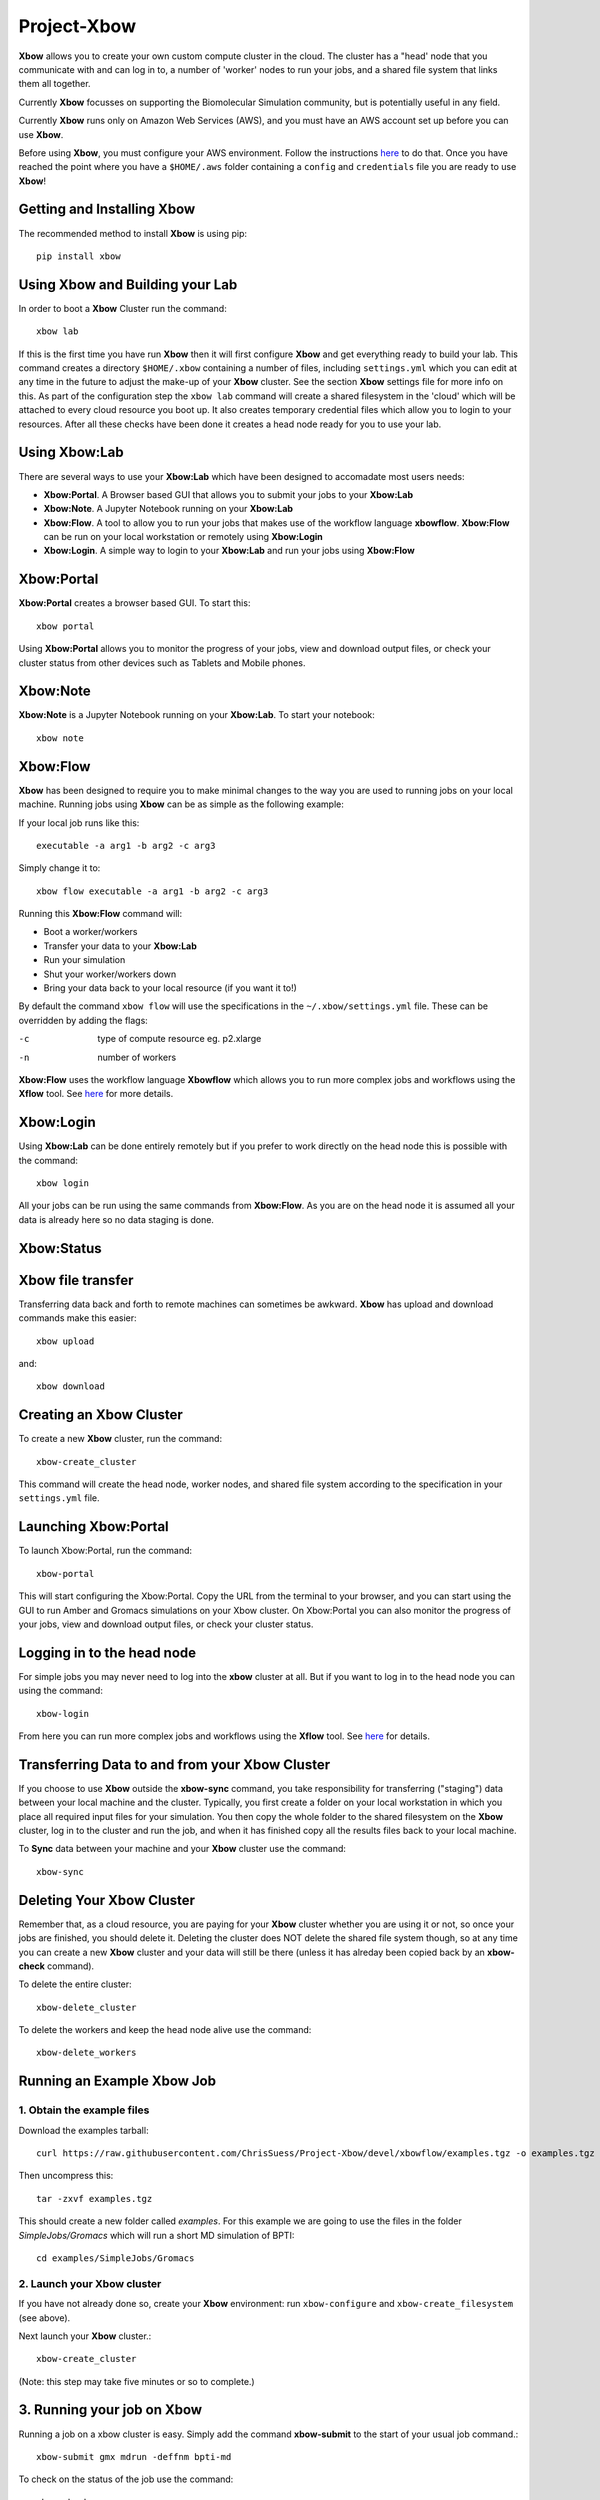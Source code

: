 Project-Xbow
============

**Xbow** allows you to create your own custom compute cluster in the cloud. The cluster has a "head' node that you communicate with and can log in to, a number of 'worker' nodes to run your jobs, and a shared file system that links them all together.

Currently **Xbow** focusses on supporting the Biomolecular Simulation community, but is potentially useful in any field.

.. image:: pics/xbow_diagram_v2.png

Currently **Xbow** runs only on Amazon Web Services (AWS), and you must have an AWS account set up before you can use **Xbow**.

Before using **Xbow**, you must configure your AWS environment. Follow the instructions `here <https://docs.aws.amazon.com/cli/latest/userguide/cli-chap-getting-started.html>`_ to do that. Once you have reached the point where you have a ``$HOME/.aws`` folder containing a ``config`` and ``credentials`` file you are ready to use **Xbow**!

Getting and Installing **Xbow**
~~~~~~~~~~~~~~~~~~~~~~~~~~~~~~~~

The recommended method to install **Xbow** is using pip::

    pip install xbow


Using **Xbow** and Building your Lab
~~~~~~~~~~~~~~~~~~~~~~~~~~~~~~~~~~~~~~~~

In order to boot a **Xbow** Cluster run the command::

    xbow lab

If this is the first time you have run **Xbow** then it will first configure **Xbow** and get everything ready to build your lab. 
This command creates a directory ``$HOME/.xbow`` containing a number of files, including ``settings.yml`` which you can edit at any time in the future to adjust the make-up of your **Xbow** cluster. See the section **Xbow** settings file for more info on this. As part of the configuration step the ``xbow lab`` command will create a shared filesystem in the 'cloud' which will be attached
to every cloud resource you boot up. It also creates temporary credential files which allow you to login to your resources.
After all these checks have been done it creates a head node ready for you to use your lab.


Using **Xbow:Lab**
~~~~~~~~~~~~~~~~~~~~~~~~~~~

There are several ways to use your **Xbow:Lab** which have been designed to accomadate most users needs:

- **Xbow:Portal**. A Browser based GUI that allows you to submit your jobs to your **Xbow:Lab**
- **Xbow:Note**. A Jupyter Notebook running on your **Xbow:Lab**
- **Xbow:Flow**. A tool to allow you to run your jobs that makes use of the workflow language **xbowflow**. **Xbow:Flow** can be run on your local workstation or remotely using **Xbow:Login**  
- **Xbow:Login**. A simple way to login to your **Xbow:Lab** and run your jobs using **Xbow:Flow**

**Xbow:Portal**
~~~~~~~~~~~~~~~~~

**Xbow:Portal** creates a browser based GUI. To start this::

    xbow portal

.. image:: pics/XbowPortal.png
    :height: 20px

Using **Xbow:Portal** allows you to monitor the progress of your jobs, view and download output files, or check your cluster status from other devices such as Tablets and Mobile phones.

**Xbow:Note**
~~~~~~~~~~~~~~~~~

**Xbow:Note** is a Jupyter Notebook running on your **Xbow:Lab**. To start your notebook::

    xbow note

**Xbow:Flow**
~~~~~~~~~~~~~~~~

**Xbow** has been designed to require you to make minimal changes to the way you are used to running jobs on your local machine. Running jobs using **Xbow** can be as simple as the following example::

If your local job runs like this::

    executable -a arg1 -b arg2 -c arg3

Simply change it to::

    xbow flow executable -a arg1 -b arg2 -c arg3

Running this **Xbow:Flow** command will:

- Boot a worker/workers
- Transfer your data to your **Xbow:Lab**
- Run your simulation
- Shut your worker/workers down
- Bring your data back to your local resource (if you want it to!)

By default the command ``xbow flow`` will use the specifications in the ``~/.xbow/settings.yml`` file. These can be overridden by adding the flags:

-c   type of compute resource eg. p2.xlarge
-n   number of workers

**Xbow:Flow** uses the workflow language **Xbowflow** which allows you to run more complex jobs and workflows using the **Xflow** tool. See `here <https://github.com/ChrisSuess/Project-Xbow/wiki/An-Introduction-to-Xbowflow-Workflows>`_ for more details.

**Xbow:Login**
~~~~~~~~~~~~~~~~~~

Using **Xbow:Lab** can be done entirely remotely but if you prefer to work directly on the head node this is possible with the command::

    xbow login

All your jobs can be run using the same commands from **Xbow:Flow**. As you are on the head node it is assumed all your data is already here so no data staging is done.

**Xbow:Status**
~~~~~~~~~~~~~~~~~~

**Xbow** file transfer
~~~~~~~~~~~~~~~~~~~~~~

Transferring data back and forth to remote machines can sometimes be awkward. **Xbow** has upload and download commands make this easier::

    xbow upload 

and:: 

    xbow download

Creating an **Xbow** Cluster
~~~~~~~~~~~~~~~~~~~~~~~~~~~~

To create a new **Xbow** cluster, run the command::

    xbow-create_cluster

This command will create the head node, worker nodes, and shared file system according to the specification in your ``settings.yml`` file.

Launching Xbow:Portal
~~~~~~~~~~~~~~~~~~~~~

To launch Xbow:Portal, run the command::

    xbow-portal

This will start configuring the Xbow:Portal. Copy the URL from the terminal to your browser, and you can start using the GUI to run Amber and Gromacs simulations on your Xbow cluster. On Xbow:Portal you can also monitor the progress of your jobs, view and download output files, or check your cluster status.

    
Logging in to the head node
~~~~~~~~~~~~~~~~~~~~~~~~~~~

For simple jobs you may never need to log into the **xbow** cluster at all. But if you want to log in to the head node you can using the command::

    xbow-login

From here you can run more complex jobs and workflows using the **Xflow** tool. See `here <https://github.com/ChrisSuess/Project-Xbow/wiki/An-Introduction-to-Xbowflow-Workflows>`_ for details.

Transferring Data to and from your **Xbow** Cluster
~~~~~~~~~~~~~~~~~~~~~~~~~~~~~~~~~~~~~~~~~~

If you choose to use **Xbow** outside the **xbow-sync** command, you take responsibility for transferring ("staging") data
between your local machine and the cluster. Typically, you first create a folder on your local workstation in which you place 
all required input files for your simulation. You then copy the whole folder to the shared filesystem on the **Xbow** cluster,
log in to the cluster and run the job, and when it has finished copy all the results files back to your local machine.

To **Sync** data between your machine and your **Xbow** cluster use the command::

    xbow-sync

Deleting Your **Xbow** Cluster
~~~~~~~~~~~~~~~~~~~~~~~~~~~~~~

Remember that, as a cloud resource, you are paying for your **Xbow** cluster whether you are using it or not, so once your jobs are finished, you should delete it. Deleting the cluster does NOT delete the shared file system though, so at any time you can create a new **Xbow** cluster and your data will still be there (unless it has alreday been copied back by an **xbow-check** command). 

To delete the entire cluster::

    xbow-delete_cluster

To delete the workers and keep the head node alive use the command::

    xbow-delete_workers

Running an Example **Xbow** Job
~~~~~~~~~~~~~~~~~~~~~~~~~~~~~~~

1. Obtain the example files
---------------------------
Download the examples tarball::

    curl https://raw.githubusercontent.com/ChrisSuess/Project-Xbow/devel/xbowflow/examples.tgz -o examples.tgz

Then uncompress this::

    tar -zxvf examples.tgz

This should create a new folder called *examples*. For this example we are going to use the files in the folder
*SimpleJobs/Gromacs* which will run a short MD simulation of BPTI::

    cd examples/SimpleJobs/Gromacs
    
2. Launch your **Xbow** cluster
-------------------------------

If you have not already done so, create your **Xbow** environment: run ``xbow-configure`` and ``xbow-create_filesystem`` 
(see above).

Next launch your **Xbow** cluster.::

    xbow-create_cluster

(Note: this step may take five minutes or so to complete.)

3. Running your job on **Xbow**
~~~~~~~~~~~~~~~~~~~~~~~~~~~~~~~

Running a job on a xbow cluster is easy. Simply add the command **xbow-submit** to the start of your usual job command.::

    xbow-submit gmx mdrun -deffnm bpti-md

To check on the status of the job use the command::

    xbow-check

When finished **xbow-check** will bring all your data back to your local machine and delete it from the cloud.

4. Deleting your **Xbow** cluster
~~~~~~~~~~~~~~~~~~~~~~~~~~~~~~~~~

Unless you want to try one of the other examples, delete the cluster::

    xbow-delete_cluster

The filesystem you created is not deleted so all your data remains safe. This allows you to resume working exactly where you left off however you will still be charged for data storage in the cloud.

If you wish to delete your filesystem use the command::

    xbow-delete_filesystem

This further prompts you to help avoid any nasty data deletion accidents!


**Xbow** Settings File
~~~~~~~~~~~~~~~~~~~~~~~~~~~~~~~

Your settings.yml file will look like this::

    ### USER SPECIFIC SETTINGS ###
    cluster_name: mycluster                 # your cluster name; type it in the prompt while xbow-config
    scheduler_name: myclusterSchd           # your scheduler name
    worker_pool_name: myclusterWork         # your worker(s) name
    shared_file_system: myclusterFS         # your filesystem name
    creation_token: myclusterFS
    mount_point: /home/ubuntu/shared        # path to where your filesystem is mounted

    ### CLUSTER SPECIFIC SETTINGS ###
    region: eu-west-1                       # AWS region where your instance will be launched 
    price: '0.15'                           # max spot price in US dollars
    image_id: ami-4fgh647925ats             # Amazon Machine Image (AMI)
    scheduler_instance_type: t2.small       # scheduler instance type (hardware)
    worker_instance_type: c5.xlarge         # worker instance type (hardware)
    pool_size: 10                           # how many workers required

    ### SECURITY SPECIFIC SETTINGS ###
    ec2_security_groups: ['SG-1']
    efs_security_groups: ['SG-2']

The default values in ``settings.yml`` will launch a **Xbow** cliuster consisting of a head node and two worker nodes. The
head node will be a ``t2.small`` instance and each worker will be a ``g2.2xlarge`` instance. The head node is a conventional
instance but the workers are "spot" instances - see the AWS documentation `here <https://aws.amazon.com/ec2/spot/>`_.



